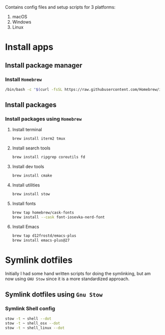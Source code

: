 # dotfiles

Contains config files and setup scripts for 3 platforms:
1. macOS
2. Windows
3. Linux

* Install apps
** Install package manager
*** Install =Homebrew=
#+begin_src sh
/bin/bash -c "$(curl -fsSL https://raw.githubusercontent.com/Homebrew/install/HEAD/install.sh)"
#+end_src
** Install packages
*** Install packages using =Homebrew=
**** Install terminal
#+begin_src sh
brew install iterm2 tmux
#+end_src
**** Install search tools
#+begin_src sh
brew install ripgrep coreutils fd
#+end_src
**** Install dev tools
#+begin_src sh
brew install cmake
#+end_src
**** Install utilities
#+begin_src sh
brew install stow
#+end_src
**** Install fonts
#+begin_src sh
brew tap homebrew/cask-fonts
brew install --cask font-iosevka-nerd-font
#+end_src
**** Install Emacs
#+begin_src sh
brew tap d12frostd/emacs-plus
brew install emacs-plus@27
#+end_src
* Symlink dotfiles
Initially I had some hand written scripts for doing the symlinking, but am now using =GNU Stow= since it is a more standardized approach.

** Symlink dotfiles using =Gnu Stow=
*** Symlink Shell config
#+begin_src sh
stow -t ~ shell --dot
stow -t ~ shell_osx --dot
stow -t ~ shell_linux --dot
#+end_src
